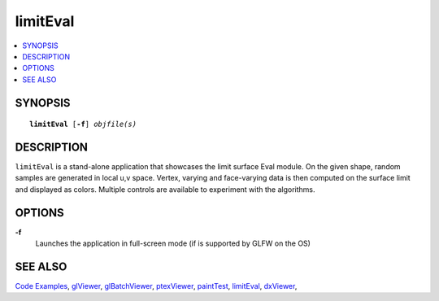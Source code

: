 ..  
       Copyright 2013 Pixar

       Licensed under the Apache License, Version 2.0 (the "License");
       you may not use this file except in compliance with the License
       and the following modification to it: Section 6 Trademarks.
       deleted and replaced with:

       6. Trademarks. This License does not grant permission to use the
       trade names, trademarks, service marks, or product names of the
       Licensor and its affiliates, except as required for reproducing
       the content of the NOTICE file.

       You may obtain a copy of the License at

       http://www.apache.org/licenses/LICENSE-2.0

       Unless required by applicable law or agreed to in writing,
       software distributed under the License is distributed on an
       "AS IS" BASIS, WITHOUT WARRANTIES OR CONDITIONS OF ANY KIND,
       either express or implied.  See the License for the specific
       language governing permissions and limitations under the
       License.
  

limitEval
---------

.. contents::
   :local:
   :backlinks: none

SYNOPSIS
========

.. parsed-literal:: 
   :class: codefhead

   **limitEval** [**-f**] *objfile(s)*

DESCRIPTION
===========

``limitEval`` is a stand-alone application that showcases the limit surface
Eval module. On the given shape, random samples are generated in local u,v space.
Vertex, varying and face-varying data is then computed on the surface limit and
displayed as colors. Multiple controls are available to experiment with the algorithms.

.. image:: images/evalLimit_hedit0.jpg 
   :width: 400px
   :align: center
   :target: images/evalLimit_hedit0.jpg 

OPTIONS
=======

**-f**
  Launches the application in full-screen mode (if is supported by GLFW on the
  OS)

SEE ALSO
========

`Code Examples <code_examples.html>`__, \
`glViewer <glviewer.html>`__, \
`glBatchViewer <glbatchviewer.html>`__, \
`ptexViewer <ptexviewer.html>`__, \
`paintTest <painttest.html>`__, \
`limitEval <limiteval.html>`__, \
`dxViewer <dxviewer.html>`__, \

